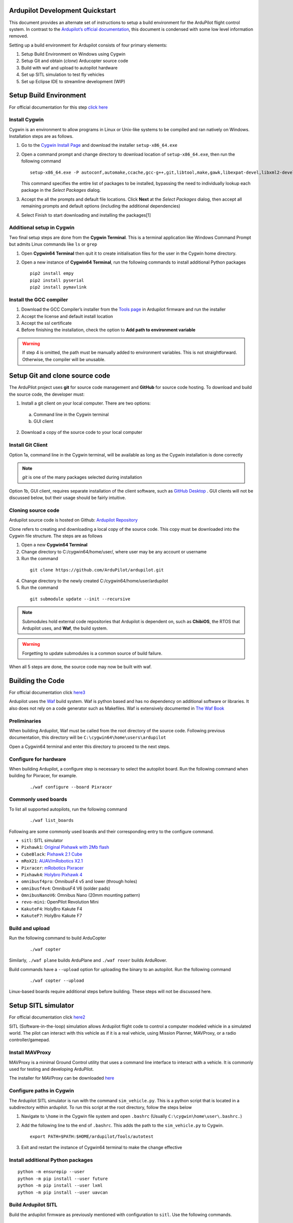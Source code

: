 Ardupilot Development Quickstart
================================

This document provides an alternate set of instructions to setup a build
environment for the ArduPilot flight control system. In contrast to the
`Ardupilot’s official documentation`_, this document is condensed with
some low level information removed.

Setting up a build environment for Ardupilot consists of four primary
elements:

1. Setup Build Environment on Windows using Cygwin
2. Setup Git and obtain (*clone*) Arducopter source code
3. Build with waf and upload to autopilot hardware
4. Set up SITL simulation to test fly vehicles
5. Set up Eclipse IDE to streamline development (WIP)

Setup Build Environment
=======================

For official documentation for this step `click here`_

Install Cygwin
--------------

Cygwin is an environment to allow programs in Linux or Unix-like systems
to be compiled and ran natively on Windows. Installation steps are as
follows.

1. Go to the `Cygwin Install Page`_ and download the installer
   ``setup-x86_64.exe``

2. Open a command prompt and change directory to download location of
   ``setup-x86_64.exe``, then run the following command

   ::

      setup-x86_64.exe -P autoconf,automake,ccache,gcc-g++,git,libtool,make,gawk,libexpat-devel,libxml2-devel,libxslt-devel,python2-devel,python2-future,python2-libxml2,python2-pip,procps-ng,gdb,ddd,zip

   This command specifies the entire list of packages to be installed,
   bypassing the need to individually lookup each package in the *Select
   Packages* dialog.

3. Accept the all the prompts and default file locations. Click **Next**
   at the *Select Packages* dialog, then accept all remaining prompts
   and default options (including the additional dependencies)

4. Select Finish to start downloading and installing the packages[1]

Additional setup in Cygwin
--------------------------

Two final setup steps are done from the **Cygwin Terminal**. This is a
terminal application like Windows Command Prompt but admits Linux
commands like ``ls`` or ``grep``

1. Open **Cygwin64 Terminal** then quit it to create initialisation
   files for the user in the Cygwin home directory.

2. Open a new instance of **Cygwin64 Terminal**, run the following
   commands to install additional Python packages

   ::

      pip2 install empy
      pip2 install pyserial
      pip2 install pymavlink

Install the GCC compiler
------------------------

1. Download the GCC Compiler’s installer from the `Tools page`_ in
   Ardupilot firmware and run the installer

2. Accept the license and default install location

3. Accept the ssl certificate

4. Before finishing the installation, check the option to **Add path to
   environment variable**

.. warning::
   If step 4 is omitted, the path must be manually added to environment variables. This is not straightforward. Otherwise, the compiler will be unusable.


Setup Git and clone source code
===============================

The ArduPilot project uses **git** for source code management and **GitHub** for source code hosting. To download and build the source code, the developer must:

1.  Install a git client on your local computer. There are two options:

   a. Command line in the Cygwin terminal
   b. GUI client

2.  Download a copy of the source code to your local computer

Install Git Client
------------------

Option 1a, command line in the Cygwin terminal, will be available as long as the Cygwin installation is done correctly 

.. note::
   *git* is one of the many packages selected during installation

Option 1b, GUI client, requires separate installation of the client software, such as `GitHub Desktop`_
. GUI clients will not be discussed below, but their usage should be fairly intuitive.

Cloning source code
-------------------

Ardupilot source code is hosted on Github: `Ardupilot Repository`_

Clone refers to creating and downloading a local copy of the source code. This copy must be downloaded into the Cygwin file structure. The steps are as follows

1.  Open a new **Cygwin64 Terminal**
2.  Change directory to C:/cygwin64/home/user/, where user may be any account or username
3.  Run the command 

   ::

         git clone https://github.com/ArduPilot/ardupilot.git

4.  Change directory to the newly created C:/cygwin64/home/user/ardupilot
5.  Run the command 

   ::

         git submodule update --init --recursive

.. note::
   Submodules hold external code repositories that Ardupilot is dependent on, such as **ChibiOS**, the RTOS that Ardupilot uses, and **Waf**, the build system. 

.. warning::
   Forgetting to update submodules is a common source of build failure.

When all 5 steps are done, the source code may now be built with waf.

Building the Code
=================

For official documentation click `here3`_

Ardupilot uses the `Waf`_ build system. Waf is python based and has no dependency on additional software or libraries. It also does not rely on a code generator such as Makefiles. Waf is extensively documented in `The Waf Book`_

Preliminaries
-------------

When building Ardupilot, Waf must be called from the root directory of the source code. Following previous documentation, this directory will be
``C:\cygwin64\home\users\ardupilot``

Open a Cygwin64 terminal and enter this directory to proceed to the next steps.

Configure for hardware
----------------------

When building Ardupilot, a configure step is necessary to select the autopilot board. Run the following command when building for Pixracer,
for example.

   ::

       ./waf configure --board Pixracer

Commonly used boards
--------------------

To list all supported autopilots, run the following command

   ::

       ./waf list_boards

Following are some commonly used boards and their corresponding entry to the configure command. 

- ``sitl``: SITL simulator
- ``Pixhawk1``: `Original Pixhawk with 2Mb flash`_ 
- ``CubeBlack``: `Pixhawk 2.1 Cube`_
- ``mRoX21``: `AUAV/mRobotics X2.1`_
- ``Pixracer``: `mRobotics Pixracer`_
- ``Pixhawk4``: `Holybro Pixhawk 4`_
- ``omnibusf4pro``: OmnibusF4 v5 and lower (through holes)
- ``omnibusf4v4``: OmnibusF4 V6 (solder pads)
- ``OmnibusNanoV6``: Omnibus Nano (20mm mounting pattern)
- ``revo-mini``: OpenPilot Revolution Mini
- ``KakuteF4``: HolyBro Kakute F4
- ``KakuteF7``: HolyBro Kakute F7

Build and upload
----------------

Run the following command to build ArduCopter

   ::

       ./waf copter

Similarly, ``./waf plane`` builds ArduPlane and ``./waf rover`` builds ArduRover.

Build commands have a ``--upload`` option for uploading the binary to an autopilot. Run the following command

   ::

       ./waf copter --upload

Linux-based boards require additional steps before building. These steps will not be discussed here.

Setup SITL simulator
====================

For official documentation click `here2`_

SITL (Software-in-the-loop) simulation allows Ardupilot flight code to control a computer modeled vehicle in a simulated world. The pilot can
interact with this vehicle as if it is a real vehicle, using Mission Planner, MAVProxy, or a radio controller/gamepad.

Install MAVProxy
----------------

MAVProxy is a minimal Ground Control utility that uses a command line interface to interact with a vehicle. It is commonly used for testing
and developing ArduPilot.

The installer for MAVProxy can be downloaded
`here <http://firmware.ardupilot.org/Tools/MAVProxy/>`__

Configure paths in Cygwin
-------------------------

The Ardupilot SITL simulator is run with the command ``sim_vehicle.py``. This is a python script that is located in a subdirectory within
ardupilot. To run this script at the root directory, follow the steps below

1. Navigate to ``\home`` in the Cygwin file system and open ``.bashrc`` (Usually ``C:\cygwin\home\user\.bashrc.``)

2. Add the following line to the end of ``.bashrc``. This adds the path to the ``sim_vehicle.py`` to Cygwin.

   ::

       export PATH=$PATH:$HOME/ardupilot/Tools/autotest

3. Exit and restart the instance of Cygwin64 terminal to make the change effective

Install additional Python packages
----------------------------------

::

       python -m ensurepip --user
       python -m pip install --user future
       python -m pip install --user lxml
       python -m pip install --user uavcan

Build Ardupilot SITL
--------------------

Build the ardupilot firmware as previously mentioned with configuration to ``sitl``. Use the following commands.

::

       ./waf configure --board sitl
       ./waf copter

Where copter may be a different product group for which the simulation is run, e.g. \ ``plane``

Install FlightGear simulator
----------------------------

The FlightGear Flight Simulator provides a 3D simulation of the vehicle and its surroundings to allow for visualization of vehicle attitude and
its movement through the environment. Go to the `FlightGear Install Page`_, download the installer and run it.

.. tip::
   As FlightGear is installing, it is highly recommended to accept any prompt to install scenery automatically

Running SITL
------------

1. Start **Cygwin64 Terminal** and change directory to ``/ardupilot/ArduCopter``, or ``/ardupilot/ArduPlane``, depending on vehicle to be simulated

2. Call ``sim_vehicle.py`` using the following command

   ::

       sim_vehicle.py --map --console

3. SITL and MAVProxy will start. MAVProxy displays three windows:

-  MAVProxy command line interface
-  Console that displays vehicle status and messages
-  2D map that shows vehicle position and can be used (via right-click)
   to control vehicle movement and missions.

4. Start Mission Planner, which interfaces with the SITL simulator via UDP at port 14550 or 14551. To ascertain the UDP port that SITL is outputting data at, use the following command

   ::

       GUIDED> output
       GUIDED> 2 outputs
       0: 127.0.0.1:14550
       1: 127.0.0.1:14551

5. In Mission Planner, use the UDP option with the correct port specified to connect to the vehicle. Once connected, interact with the vehicle as
if it is an actual UAV connected over radio telemetry.

6. To enable control via radio controller, plug in a radio controller that can function like a joystick, e.g. Taranis X9D, and make appropriate configurations in Mission Planner.

Low level vehicle command and control via MAVProxy directly is out of scope of this document. Consult `here`_ for details.

.. _here: http://ardupilot.org/dev/docs/copter-sitl-mavproxy-tutorial.html

.. _here2: http://ardupilot.org/dev/docs/sitl-native-on-windows.html

.. _here3: https://github.com/ArduPilot/ardupilot/blob/master/BUILD.md
.. _FlightGear Install Page: http://www.flightgear.org/download/
.. _Ardupilot repository: https://github.com/ArduPilot/ardupilot
.. _Github Desktop: https://desktop.github.com/
.. _Waf: https://waf.io/
.. _The Waf Book: https://waf.io/book/
.. _Original Pixhawk with 2Mb flash: https://store.mrobotics.io/Genuine-PixHawk-Flight-Controller-p/mro-pixhawk1-minkit-mr.htm
.. _Pixhawk 2.1 Cube: http://www.proficnc.com/content/13-pixhawk2
.. _AUAV/mRobotics X2.1: https://store.mrobotics.io/mRo-X2-1-Rev-2-p/mro-x2.1rv2-mr.htm
.. _mRobotics Pixracer: https://store.mrobotics.io/mRo-PixRacer-R15-Official-p/auav-pxrcr-r15-mr.htm
.. _Holybro Pixhawk 4: https://shop.holybro.com/pixhawk-4_p1089.html
.. _click here: http://ardupilot.org/dev/docs/building-setup-windows-cygwin.html

.. _Cygwin Install Page: www.cygwin.com/install.html
.. _Tools page: firmware.ardupilot.org/Tools/STM32-tools
.. _Ardupilot’s official documentation: http://ardupilot.org/dev/index.html



